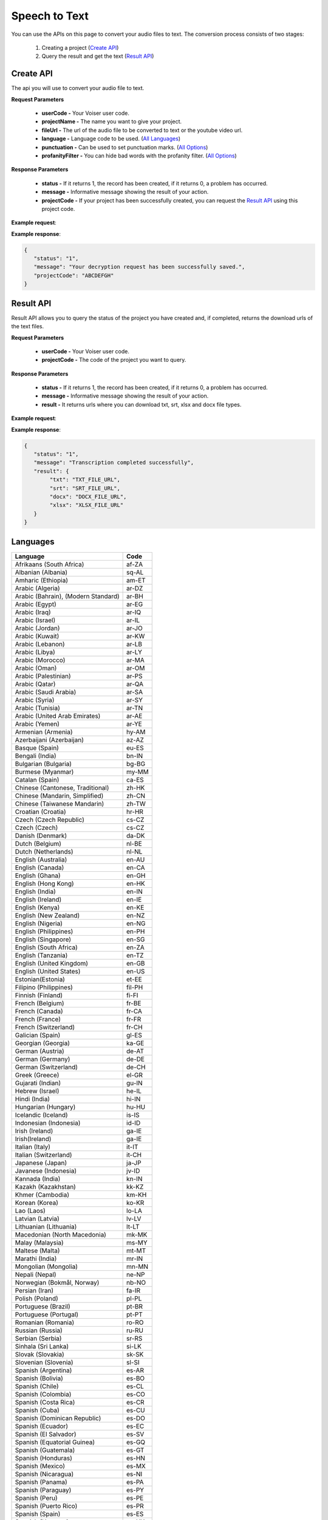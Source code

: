 Speech to Text
===================================

You can use the APIs on this page to convert your audio files to text. The conversion process consists of two stages:

    1. Creating a project (`Create API`_)
    2. Query the result and get the text (`Result API`_)


.. _Create API:

Create API
----------

The api you will use to convert your audio file to text.

.. http:post:: https://api.voiser.net/transcription/v1/

**Request Parameters**

    - **userCode -** Your Voiser user code.
    - **projectName -** The name you want to give your project.
    - **fileUrl -** The url of the audio file to be converted to text or the youtube video url.
    - **language -** Language code to be used. (`All Languages`_)
    - **punctuation -** Can be used to set punctuation marks. (`All Options`_)
    - **profanityFilter -** You can hide bad words with the profanity filter. (`All Options`_)

**Response Parameters**

    - **status -** If it returns 1, the record has been created, if it returns 0, a problem has occurred.
    - **message -** Informative message showing the result of your action.
    - **projectCode -** If your project has been successfully created, you can request the `Result API`_ using this project code.



**Example request**:

.. tabs::

    .. code-tab:: php

        $data = array(
            'userCode' => 'YOUR_USER_CODE',
            'projectName' => 'Test Project',
            'fileUrl' => 'https://www.youtube.com/watch?v=0yoaMzhErnA&ab_channel=Voiser',
            'language' => 'en-US',
            'punctuation' => 'DictatedAndAutomatic',
            'profanityFilter' => 'Masked'
        );

        $ch = curl_init('https://api.voiser.net/transcription/v1/');
        curl_setopt($ch, CURLOPT_POSTFIELDS, json_encode($data));
        curl_setopt($ch, CURLOPT_HTTPHEADER, array('Content-Type:application/json'));
        curl_setopt($ch, CURLOPT_RETURNTRANSFER, true);
        $response = json_decode(curl_exec($ch));
        curl_close($ch);
        print_r(response);

    .. code-tab:: python

        import requests
        data = {
            'userCode': 'YOUR_USER_CODE',
            'projectName': 'Test Project',
            'fileUrl': 'https://www.youtube.com/watch?v=0yoaMzhErnA&ab_channel=Voiser',
            'language': 'en-US',
            'punctuation': 'DictatedAndAutomatic',
            'profanityFilter': 'Masked'
        }
        response = requests.post('https://api.voiser.net/transcription/v1/', json = data)
        print(response.json())



**Example response**:

.. sourcecode:: json

    {
       "status": "1",
       "message": "Your decryption request has been successfully saved.",
       "projectCode": "ABCDEFGH"
    }



.. _Result API:

Result API
----------

Result API allows you to query the status of the project you have created and, if completed, returns the download urls of the text files.

.. http:post:: https://api.voiser.net/transcription/v1/result

**Request Parameters**

    - **userCode -** Your Voiser user code.
    - **projectCode -** The code of the project you want to query.

**Response Parameters**

    - **status -** If it returns 1, the record has been created, if it returns 0, a problem has occurred.
    - **message -** Informative message showing the result of your action.
    - **result -** It returns urls where you can download txt, srt, xlsx and docx file types.


**Example request**:

.. tabs::

    .. code-tab:: php

        $data = array(
            'userCode' => 'YOUR_USER_CODE',
            'projectCode' => 'ABCDEFGH'
        );

        $ch = curl_init('https://api.voiser.net/transcription/v1/result');
        curl_setopt($ch, CURLOPT_POSTFIELDS, json_encode($data));
        curl_setopt($ch, CURLOPT_HTTPHEADER, array('Content-Type:application/json'));
        curl_setopt($ch, CURLOPT_RETURNTRANSFER, true);
        $response = json_decode(curl_exec($ch));
        curl_close($ch);
        print_r(response);

    .. code-tab:: python

        import requests
        data = {
            'userCode': 'YOUR_USER_CODE',
            'projectCode': 'ABCDEFGH'
        }
        response = requests.post('https://api.voiser.net/transcription/v1/result', json = data)
        print(response.json())



**Example response**:

.. sourcecode:: json

    {
       "status": "1",
       "message": "Transcription completed successfully",
       "result": {
            "txt": "TXT_FILE_URL",
            "srt": "SRT_FILE_URL",
            "docx": "DOCX_FILE_URL",
            "xlsx": "XLSX_FILE_URL"
       }
    }


.. _All Languages:

Languages
---------
=================================== =======
Language                            Code
=================================== =======
Afrikaans (South Africa)            af-ZA
Albanian (Albania)                  sq-AL
Amharic (Ethiopia)                  am-ET
Arabic (Algeria)                    ar-DZ
Arabic (Bahrain), (Modern Standard) ar-BH
Arabic (Egypt)                      ar-EG
Arabic (Iraq)                       ar-IQ
Arabic (Israel)                     ar-IL
Arabic (Jordan)                     ar-JO
Arabic (Kuwait)                     ar-KW
Arabic (Lebanon)                    ar-LB
Arabic (Libya)                      ar-LY
Arabic (Morocco)                    ar-MA
Arabic (Oman)                       ar-OM
Arabic (Palestinian)                ar-PS
Arabic (Qatar)                      ar-QA
Arabic (Saudi Arabia)               ar-SA
Arabic (Syria)                      ar-SY
Arabic (Tunisia)                    ar-TN
Arabic (United Arab Emirates)       ar-AE
Arabic (Yemen)                      ar-YE
Armenian (Armenia)                  hy-AM
Azerbaijani (Azerbaijan)            az-AZ
Basque (Spain)                      eu-ES
Bengali (India)                     bn-IN
Bulgarian (Bulgaria)                bg-BG
Burmese (Myanmar)                   my-MM
Catalan (Spain)                     ca-ES
Chinese (Cantonese, Traditional)    zh-HK
Chinese (Mandarin, Simplified)      zh-CN
Chinese (Taiwanese Mandarin)        zh-TW
Croatian (Croatia)                  hr-HR
Czech (Czech Republic)              cs-CZ
Czech (Czech)                       cs-CZ
Danish (Denmark)                    da-DK
Dutch (Belgium)                     nl-BE
Dutch (Netherlands)                 nl-NL
English (Australia)                 en-AU
English (Canada)                    en-CA
English (Ghana)                     en-GH
English (Hong Kong)                 en-HK
English (India)                     en-IN
English (Ireland)                   en-IE
English (Kenya)                     en-KE
English (New Zealand)               en-NZ
English (Nigeria)                   en-NG
English (Philippines)               en-PH
English (Singapore)                 en-SG
English (South Africa)              en-ZA
English (Tanzania)                  en-TZ
English (United Kingdom)            en-GB
English (United States)             en-US
Estonian(Estonia)                   et-EE
Filipino (Philippines)              fil-PH
Finnish (Finland)                   fi-FI
French (Belgium)                    fr-BE
French (Canada)                     fr-CA
French (France)                     fr-FR
French (Switzerland)                fr-CH
Galician (Spain)                    gl-ES
Georgian (Georgia)                  ka-GE
German (Austria)                    de-AT
German (Germany)                    de-DE
German (Switzerland)                de-CH
Greek (Greece)                      el-GR
Gujarati (Indian)                   gu-IN
Hebrew (Israel)                     he-IL
Hindi (India)                       hi-IN
Hungarian (Hungary)                 hu-HU
Icelandic (Iceland)                 is-IS
Indonesian (Indonesia)              id-ID
Irish (Ireland)                     ga-IE
Irish(Ireland)                      ga-IE
Italian (Italy)                     it-IT
Italian (Switzerland)               it-CH
Japanese (Japan)                    ja-JP
Javanese (Indonesia)                jv-ID
Kannada (India)                     kn-IN
Kazakh (Kazakhstan)                 kk-KZ
Khmer (Cambodia)                    km-KH
Korean (Korea)                      ko-KR
Lao (Laos)                          lo-LA
Latvian (Latvia)                    lv-LV
Lithuanian (Lithuania)              lt-LT
Macedonian (North Macedonia)        mk-MK
Malay (Malaysia)                    ms-MY
Maltese (Malta)                     mt-MT
Marathi (India)                     mr-IN
Mongolian (Mongolia)                mn-MN
Nepali (Nepal)                      ne-NP
Norwegian (Bokmål, Norway)          nb-NO
Persian (Iran)                      fa-IR
Polish (Poland)                     pl-PL
Portuguese (Brazil)                 pt-BR
Portuguese (Portugal)               pt-PT
Romanian (Romania)                  ro-RO
Russian (Russia)                    ru-RU
Serbian (Serbia)                    sr-RS
Sinhala (Sri Lanka)                 si-LK
Slovak (Slovakia)                   sk-SK
Slovenian (Slovenia)                sl-SI
Spanish (Argentina)                 es-AR
Spanish (Bolivia)                   es-BO
Spanish (Chile)                     es-CL
Spanish (Colombia)                  es-CO
Spanish (Costa Rica)                es-CR
Spanish (Cuba)                      es-CU
Spanish (Dominican Republic)        es-DO
Spanish (Ecuador)                   es-EC
Spanish (El Salvador)               es-SV
Spanish (Equatorial Guinea)         es-GQ
Spanish (Guatemala)                 es-GT
Spanish (Honduras)                  es-HN
Spanish (Mexico)                    es-MX
Spanish (Nicaragua)                 es-NI
Spanish (Panama)                    es-PA
Spanish (Paraguay)                  es-PY
Spanish (Peru)                      es-PE
Spanish (Puerto Rico)               es-PR
Spanish (Spain)                     es-ES
Spanish (Uruguay)                   es-UY
Spanish (USA)                       es-US
Spanish (Venezuela)                 es-VE
Swahili (Kenya)                     sw-KE
Swahili (Tanzania)                  sw-TZ
Swedish (Sweden)                    sv-SE
Tamil (India)                       ta-IN
Telugu (India)                      te-IN
Thai (Thailand)                     th-TH
Turkish (Turkey)                    tr-TR
Ukrainian (Ukraine)                 uk-UA
Uzbek (Uzbekistan)                  uz-UZ
Vietnamese (Vietnam)                vi-VN
Zulu (South Africa)                 zu-ZA
=================================== =======

.. _All Options:

Punctutation
------------
============================== =======================================
Option                         Description
============================== =======================================
DictatedAndAutomatic (Default) Automatically detects punctuation marks
None                           Does not use punctuation marks
Dictated                       Uses punctuation marks
============================== =======================================

Profanity
------------

============================== =======================================
Option                         Description
============================== =======================================
Masked (Default)               Slang hides words
None                           Slang does not hide words
============================== =======================================